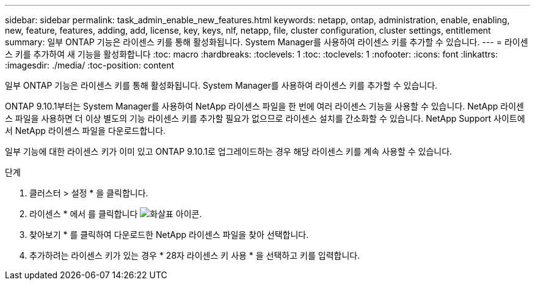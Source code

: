 ---
sidebar: sidebar 
permalink: task_admin_enable_new_features.html 
keywords: netapp, ontap, administration, enable, enabling, new, feature, features, adding, add, license, key, keys, nlf, netapp, file, cluster configuration, cluster settings, entitlement 
summary: 일부 ONTAP 기능은 라이센스 키를 통해 활성화됩니다. System Manager를 사용하여 라이센스 키를 추가할 수 있습니다. 
---
= 라이센스 키를 추가하여 새 기능을 활성화합니다
:toc: macro
:hardbreaks:
:toclevels: 1
:toc: 
:toclevels: 1
:nofooter: 
:icons: font
:linkattrs: 
:imagesdir: ./media/
:toc-position: content


[role="lead"]
일부 ONTAP 기능은 라이센스 키를 통해 활성화됩니다. System Manager를 사용하여 라이센스 키를 추가할 수 있습니다.

ONTAP 9.10.1부터는 System Manager를 사용하여 NetApp 라이센스 파일을 한 번에 여러 라이센스 기능을 사용할 수 있습니다. NetApp 라이센스 파일을 사용하면 더 이상 별도의 기능 라이센스 키를 추가할 필요가 없으므로 라이센스 설치를 간소화할 수 있습니다. NetApp Support 사이트에서 NetApp 라이센스 파일을 다운로드합니다.

일부 기능에 대한 라이센스 키가 이미 있고 ONTAP 9.10.1로 업그레이드하는 경우 해당 라이센스 키를 계속 사용할 수 있습니다.

.단계
. 클러스터 > 설정 * 을 클릭합니다.
. 라이센스 * 에서 를 클릭합니다 image:icon_arrow.gif["화살표 아이콘"].
. 찾아보기 * 를 클릭하여 다운로드한 NetApp 라이센스 파일을 찾아 선택합니다.
. 추가하려는 라이센스 키가 있는 경우 * 28자 라이센스 키 사용 * 을 선택하고 키를 입력합니다.

